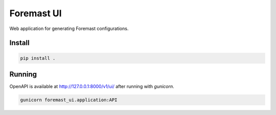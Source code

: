 ===========
Foremast UI
===========

Web application for generating Foremast configurations.

Install
-------

.. code-block:: bash

   pip install .


Running
-------

OpenAPI is available at http://127.0.0.1:8000/v1/ui/ after running with
`gunicorn`.

.. code-block:: bash

   gunicorn foremast_ui.application:API

